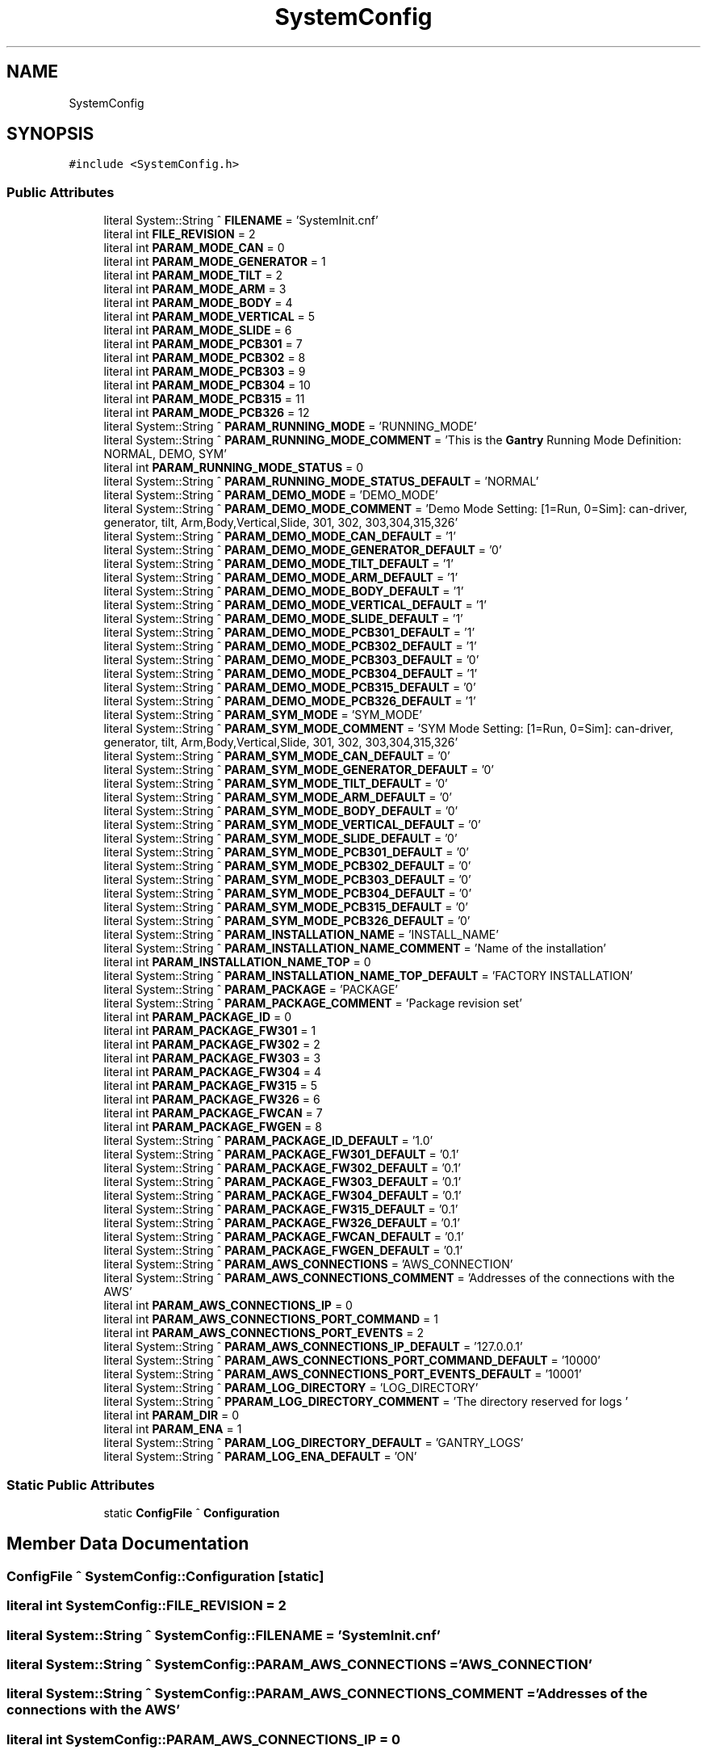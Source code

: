 .TH "SystemConfig" 3 "Mon May 13 2024" "MCPU_MASTER Software Description" \" -*- nroff -*-
.ad l
.nh
.SH NAME
SystemConfig
.SH SYNOPSIS
.br
.PP
.PP
\fC#include <SystemConfig\&.h>\fP
.SS "Public Attributes"

.in +1c
.ti -1c
.RI "literal System::String ^ \fBFILENAME\fP = 'SystemInit\&.cnf'"
.br
.ti -1c
.RI "literal int \fBFILE_REVISION\fP = 2"
.br
.ti -1c
.RI "literal int \fBPARAM_MODE_CAN\fP = 0"
.br
.ti -1c
.RI "literal int \fBPARAM_MODE_GENERATOR\fP = 1"
.br
.ti -1c
.RI "literal int \fBPARAM_MODE_TILT\fP = 2"
.br
.ti -1c
.RI "literal int \fBPARAM_MODE_ARM\fP = 3"
.br
.ti -1c
.RI "literal int \fBPARAM_MODE_BODY\fP = 4"
.br
.ti -1c
.RI "literal int \fBPARAM_MODE_VERTICAL\fP = 5"
.br
.ti -1c
.RI "literal int \fBPARAM_MODE_SLIDE\fP = 6"
.br
.ti -1c
.RI "literal int \fBPARAM_MODE_PCB301\fP = 7"
.br
.ti -1c
.RI "literal int \fBPARAM_MODE_PCB302\fP = 8"
.br
.ti -1c
.RI "literal int \fBPARAM_MODE_PCB303\fP = 9"
.br
.ti -1c
.RI "literal int \fBPARAM_MODE_PCB304\fP = 10"
.br
.ti -1c
.RI "literal int \fBPARAM_MODE_PCB315\fP = 11"
.br
.ti -1c
.RI "literal int \fBPARAM_MODE_PCB326\fP = 12"
.br
.ti -1c
.RI "literal System::String ^ \fBPARAM_RUNNING_MODE\fP = 'RUNNING_MODE'"
.br
.ti -1c
.RI "literal System::String ^ \fBPARAM_RUNNING_MODE_COMMENT\fP = 'This is the \fBGantry\fP Running Mode Definition: NORMAL, DEMO, SYM'"
.br
.ti -1c
.RI "literal int \fBPARAM_RUNNING_MODE_STATUS\fP = 0"
.br
.ti -1c
.RI "literal System::String ^ \fBPARAM_RUNNING_MODE_STATUS_DEFAULT\fP = 'NORMAL'"
.br
.ti -1c
.RI "literal System::String ^ \fBPARAM_DEMO_MODE\fP = 'DEMO_MODE'"
.br
.ti -1c
.RI "literal System::String ^ \fBPARAM_DEMO_MODE_COMMENT\fP = 'Demo Mode Setting: [1=Run, 0=Sim]: can\-driver, generator, tilt, Arm,Body,Vertical,Slide, 301, 302, 303,304,315,326'"
.br
.ti -1c
.RI "literal System::String ^ \fBPARAM_DEMO_MODE_CAN_DEFAULT\fP = '1'"
.br
.ti -1c
.RI "literal System::String ^ \fBPARAM_DEMO_MODE_GENERATOR_DEFAULT\fP = '0'"
.br
.ti -1c
.RI "literal System::String ^ \fBPARAM_DEMO_MODE_TILT_DEFAULT\fP = '1'"
.br
.ti -1c
.RI "literal System::String ^ \fBPARAM_DEMO_MODE_ARM_DEFAULT\fP = '1'"
.br
.ti -1c
.RI "literal System::String ^ \fBPARAM_DEMO_MODE_BODY_DEFAULT\fP = '1'"
.br
.ti -1c
.RI "literal System::String ^ \fBPARAM_DEMO_MODE_VERTICAL_DEFAULT\fP = '1'"
.br
.ti -1c
.RI "literal System::String ^ \fBPARAM_DEMO_MODE_SLIDE_DEFAULT\fP = '1'"
.br
.ti -1c
.RI "literal System::String ^ \fBPARAM_DEMO_MODE_PCB301_DEFAULT\fP = '1'"
.br
.ti -1c
.RI "literal System::String ^ \fBPARAM_DEMO_MODE_PCB302_DEFAULT\fP = '1'"
.br
.ti -1c
.RI "literal System::String ^ \fBPARAM_DEMO_MODE_PCB303_DEFAULT\fP = '0'"
.br
.ti -1c
.RI "literal System::String ^ \fBPARAM_DEMO_MODE_PCB304_DEFAULT\fP = '1'"
.br
.ti -1c
.RI "literal System::String ^ \fBPARAM_DEMO_MODE_PCB315_DEFAULT\fP = '0'"
.br
.ti -1c
.RI "literal System::String ^ \fBPARAM_DEMO_MODE_PCB326_DEFAULT\fP = '1'"
.br
.ti -1c
.RI "literal System::String ^ \fBPARAM_SYM_MODE\fP = 'SYM_MODE'"
.br
.ti -1c
.RI "literal System::String ^ \fBPARAM_SYM_MODE_COMMENT\fP = 'SYM Mode Setting: [1=Run, 0=Sim]: can\-driver, generator, tilt, Arm,Body,Vertical,Slide, 301, 302, 303,304,315,326'"
.br
.ti -1c
.RI "literal System::String ^ \fBPARAM_SYM_MODE_CAN_DEFAULT\fP = '0'"
.br
.ti -1c
.RI "literal System::String ^ \fBPARAM_SYM_MODE_GENERATOR_DEFAULT\fP = '0'"
.br
.ti -1c
.RI "literal System::String ^ \fBPARAM_SYM_MODE_TILT_DEFAULT\fP = '0'"
.br
.ti -1c
.RI "literal System::String ^ \fBPARAM_SYM_MODE_ARM_DEFAULT\fP = '0'"
.br
.ti -1c
.RI "literal System::String ^ \fBPARAM_SYM_MODE_BODY_DEFAULT\fP = '0'"
.br
.ti -1c
.RI "literal System::String ^ \fBPARAM_SYM_MODE_VERTICAL_DEFAULT\fP = '0'"
.br
.ti -1c
.RI "literal System::String ^ \fBPARAM_SYM_MODE_SLIDE_DEFAULT\fP = '0'"
.br
.ti -1c
.RI "literal System::String ^ \fBPARAM_SYM_MODE_PCB301_DEFAULT\fP = '0'"
.br
.ti -1c
.RI "literal System::String ^ \fBPARAM_SYM_MODE_PCB302_DEFAULT\fP = '0'"
.br
.ti -1c
.RI "literal System::String ^ \fBPARAM_SYM_MODE_PCB303_DEFAULT\fP = '0'"
.br
.ti -1c
.RI "literal System::String ^ \fBPARAM_SYM_MODE_PCB304_DEFAULT\fP = '0'"
.br
.ti -1c
.RI "literal System::String ^ \fBPARAM_SYM_MODE_PCB315_DEFAULT\fP = '0'"
.br
.ti -1c
.RI "literal System::String ^ \fBPARAM_SYM_MODE_PCB326_DEFAULT\fP = '0'"
.br
.ti -1c
.RI "literal System::String ^ \fBPARAM_INSTALLATION_NAME\fP = 'INSTALL_NAME'"
.br
.ti -1c
.RI "literal System::String ^ \fBPARAM_INSTALLATION_NAME_COMMENT\fP = 'Name of the installation'"
.br
.ti -1c
.RI "literal int \fBPARAM_INSTALLATION_NAME_TOP\fP = 0"
.br
.ti -1c
.RI "literal System::String ^ \fBPARAM_INSTALLATION_NAME_TOP_DEFAULT\fP = 'FACTORY INSTALLATION'"
.br
.ti -1c
.RI "literal System::String ^ \fBPARAM_PACKAGE\fP = 'PACKAGE'"
.br
.ti -1c
.RI "literal System::String ^ \fBPARAM_PACKAGE_COMMENT\fP = 'Package revision set'"
.br
.ti -1c
.RI "literal int \fBPARAM_PACKAGE_ID\fP = 0"
.br
.ti -1c
.RI "literal int \fBPARAM_PACKAGE_FW301\fP = 1"
.br
.ti -1c
.RI "literal int \fBPARAM_PACKAGE_FW302\fP = 2"
.br
.ti -1c
.RI "literal int \fBPARAM_PACKAGE_FW303\fP = 3"
.br
.ti -1c
.RI "literal int \fBPARAM_PACKAGE_FW304\fP = 4"
.br
.ti -1c
.RI "literal int \fBPARAM_PACKAGE_FW315\fP = 5"
.br
.ti -1c
.RI "literal int \fBPARAM_PACKAGE_FW326\fP = 6"
.br
.ti -1c
.RI "literal int \fBPARAM_PACKAGE_FWCAN\fP = 7"
.br
.ti -1c
.RI "literal int \fBPARAM_PACKAGE_FWGEN\fP = 8"
.br
.ti -1c
.RI "literal System::String ^ \fBPARAM_PACKAGE_ID_DEFAULT\fP = '1\&.0'"
.br
.ti -1c
.RI "literal System::String ^ \fBPARAM_PACKAGE_FW301_DEFAULT\fP = '0\&.1'"
.br
.ti -1c
.RI "literal System::String ^ \fBPARAM_PACKAGE_FW302_DEFAULT\fP = '0\&.1'"
.br
.ti -1c
.RI "literal System::String ^ \fBPARAM_PACKAGE_FW303_DEFAULT\fP = '0\&.1'"
.br
.ti -1c
.RI "literal System::String ^ \fBPARAM_PACKAGE_FW304_DEFAULT\fP = '0\&.1'"
.br
.ti -1c
.RI "literal System::String ^ \fBPARAM_PACKAGE_FW315_DEFAULT\fP = '0\&.1'"
.br
.ti -1c
.RI "literal System::String ^ \fBPARAM_PACKAGE_FW326_DEFAULT\fP = '0\&.1'"
.br
.ti -1c
.RI "literal System::String ^ \fBPARAM_PACKAGE_FWCAN_DEFAULT\fP = '0\&.1'"
.br
.ti -1c
.RI "literal System::String ^ \fBPARAM_PACKAGE_FWGEN_DEFAULT\fP = '0\&.1'"
.br
.ti -1c
.RI "literal System::String ^ \fBPARAM_AWS_CONNECTIONS\fP = 'AWS_CONNECTION'"
.br
.ti -1c
.RI "literal System::String ^ \fBPARAM_AWS_CONNECTIONS_COMMENT\fP = 'Addresses of the connections with the AWS'"
.br
.ti -1c
.RI "literal int \fBPARAM_AWS_CONNECTIONS_IP\fP = 0"
.br
.ti -1c
.RI "literal int \fBPARAM_AWS_CONNECTIONS_PORT_COMMAND\fP = 1"
.br
.ti -1c
.RI "literal int \fBPARAM_AWS_CONNECTIONS_PORT_EVENTS\fP = 2"
.br
.ti -1c
.RI "literal System::String ^ \fBPARAM_AWS_CONNECTIONS_IP_DEFAULT\fP = '127\&.0\&.0\&.1'"
.br
.ti -1c
.RI "literal System::String ^ \fBPARAM_AWS_CONNECTIONS_PORT_COMMAND_DEFAULT\fP = '10000'"
.br
.ti -1c
.RI "literal System::String ^ \fBPARAM_AWS_CONNECTIONS_PORT_EVENTS_DEFAULT\fP = '10001'"
.br
.ti -1c
.RI "literal System::String ^ \fBPARAM_LOG_DIRECTORY\fP = 'LOG_DIRECTORY'"
.br
.ti -1c
.RI "literal System::String ^ \fBPPARAM_LOG_DIRECTORY_COMMENT\fP = 'The directory reserved for logs '"
.br
.ti -1c
.RI "literal int \fBPARAM_DIR\fP = 0"
.br
.ti -1c
.RI "literal int \fBPARAM_ENA\fP = 1"
.br
.ti -1c
.RI "literal System::String ^ \fBPARAM_LOG_DIRECTORY_DEFAULT\fP = '\\\\GANTRY_LOGS'"
.br
.ti -1c
.RI "literal System::String ^ \fBPARAM_LOG_ENA_DEFAULT\fP = 'ON'"
.br
.in -1c
.SS "Static Public Attributes"

.in +1c
.ti -1c
.RI "static \fBConfigFile\fP ^ \fBConfiguration\fP"
.br
.in -1c
.SH "Member Data Documentation"
.PP 
.SS "\fBConfigFile\fP ^ SystemConfig::Configuration\fC [static]\fP"

.SS "literal int SystemConfig::FILE_REVISION = 2"

.SS "literal System::String ^ SystemConfig::FILENAME = 'SystemInit\&.cnf'"

.SS "literal System::String ^ SystemConfig::PARAM_AWS_CONNECTIONS = 'AWS_CONNECTION'"

.SS "literal System::String ^ SystemConfig::PARAM_AWS_CONNECTIONS_COMMENT = 'Addresses of the connections with the AWS'"

.SS "literal int SystemConfig::PARAM_AWS_CONNECTIONS_IP = 0"

.SS "literal System::String ^ SystemConfig::PARAM_AWS_CONNECTIONS_IP_DEFAULT = '127\&.0\&.0\&.1'"

.SS "literal int SystemConfig::PARAM_AWS_CONNECTIONS_PORT_COMMAND = 1"

.SS "literal System::String ^ SystemConfig::PARAM_AWS_CONNECTIONS_PORT_COMMAND_DEFAULT = '10000'"

.SS "literal int SystemConfig::PARAM_AWS_CONNECTIONS_PORT_EVENTS = 2"

.SS "literal System::String ^ SystemConfig::PARAM_AWS_CONNECTIONS_PORT_EVENTS_DEFAULT = '10001'"

.SS "literal System::String ^ SystemConfig::PARAM_DEMO_MODE = 'DEMO_MODE'"

.SS "literal System::String ^ SystemConfig::PARAM_DEMO_MODE_ARM_DEFAULT = '1'"

.SS "literal System::String ^ SystemConfig::PARAM_DEMO_MODE_BODY_DEFAULT = '1'"

.SS "literal System::String ^ SystemConfig::PARAM_DEMO_MODE_CAN_DEFAULT = '1'"

.SS "literal System::String ^ SystemConfig::PARAM_DEMO_MODE_COMMENT = 'Demo Mode Setting: [1=Run, 0=Sim]: can\-driver, generator, tilt, Arm,Body,Vertical,Slide, 301, 302, 303,304,315,326'"

.SS "literal System::String ^ SystemConfig::PARAM_DEMO_MODE_GENERATOR_DEFAULT = '0'"

.SS "literal System::String ^ SystemConfig::PARAM_DEMO_MODE_PCB301_DEFAULT = '1'"

.SS "literal System::String ^ SystemConfig::PARAM_DEMO_MODE_PCB302_DEFAULT = '1'"

.SS "literal System::String ^ SystemConfig::PARAM_DEMO_MODE_PCB303_DEFAULT = '0'"

.SS "literal System::String ^ SystemConfig::PARAM_DEMO_MODE_PCB304_DEFAULT = '1'"

.SS "literal System::String ^ SystemConfig::PARAM_DEMO_MODE_PCB315_DEFAULT = '0'"

.SS "literal System::String ^ SystemConfig::PARAM_DEMO_MODE_PCB326_DEFAULT = '1'"

.SS "literal System::String ^ SystemConfig::PARAM_DEMO_MODE_SLIDE_DEFAULT = '1'"

.SS "literal System::String ^ SystemConfig::PARAM_DEMO_MODE_TILT_DEFAULT = '1'"

.SS "literal System::String ^ SystemConfig::PARAM_DEMO_MODE_VERTICAL_DEFAULT = '1'"

.SS "literal int SystemConfig::PARAM_DIR = 0"

.SS "literal int SystemConfig::PARAM_ENA = 1"

.SS "literal System::String ^ SystemConfig::PARAM_INSTALLATION_NAME = 'INSTALL_NAME'"

.SS "literal System::String ^ SystemConfig::PARAM_INSTALLATION_NAME_COMMENT = 'Name of the installation'"

.SS "literal int SystemConfig::PARAM_INSTALLATION_NAME_TOP = 0"

.SS "literal System::String ^ SystemConfig::PARAM_INSTALLATION_NAME_TOP_DEFAULT = 'FACTORY INSTALLATION'"

.SS "literal System::String ^ SystemConfig::PARAM_LOG_DIRECTORY = 'LOG_DIRECTORY'"

.SS "literal System::String ^ SystemConfig::PARAM_LOG_DIRECTORY_DEFAULT = '\\\\GANTRY_LOGS'"

.SS "literal System::String ^ SystemConfig::PARAM_LOG_ENA_DEFAULT = 'ON'"

.SS "literal int SystemConfig::PARAM_MODE_ARM = 3"

.SS "literal int SystemConfig::PARAM_MODE_BODY = 4"

.SS "literal int SystemConfig::PARAM_MODE_CAN = 0"

.SS "literal int SystemConfig::PARAM_MODE_GENERATOR = 1"

.SS "literal int SystemConfig::PARAM_MODE_PCB301 = 7"

.SS "literal int SystemConfig::PARAM_MODE_PCB302 = 8"

.SS "literal int SystemConfig::PARAM_MODE_PCB303 = 9"

.SS "literal int SystemConfig::PARAM_MODE_PCB304 = 10"

.SS "literal int SystemConfig::PARAM_MODE_PCB315 = 11"

.SS "literal int SystemConfig::PARAM_MODE_PCB326 = 12"

.SS "literal int SystemConfig::PARAM_MODE_SLIDE = 6"

.SS "literal int SystemConfig::PARAM_MODE_TILT = 2"

.SS "literal int SystemConfig::PARAM_MODE_VERTICAL = 5"

.SS "literal System::String ^ SystemConfig::PARAM_PACKAGE = 'PACKAGE'"

.SS "literal System::String ^ SystemConfig::PARAM_PACKAGE_COMMENT = 'Package revision set'"

.SS "literal int SystemConfig::PARAM_PACKAGE_FW301 = 1"

.SS "literal System::String ^ SystemConfig::PARAM_PACKAGE_FW301_DEFAULT = '0\&.1'"

.SS "literal int SystemConfig::PARAM_PACKAGE_FW302 = 2"

.SS "literal System::String ^ SystemConfig::PARAM_PACKAGE_FW302_DEFAULT = '0\&.1'"

.SS "literal int SystemConfig::PARAM_PACKAGE_FW303 = 3"

.SS "literal System::String ^ SystemConfig::PARAM_PACKAGE_FW303_DEFAULT = '0\&.1'"

.SS "literal int SystemConfig::PARAM_PACKAGE_FW304 = 4"

.SS "literal System::String ^ SystemConfig::PARAM_PACKAGE_FW304_DEFAULT = '0\&.1'"

.SS "literal int SystemConfig::PARAM_PACKAGE_FW315 = 5"

.SS "literal System::String ^ SystemConfig::PARAM_PACKAGE_FW315_DEFAULT = '0\&.1'"

.SS "literal int SystemConfig::PARAM_PACKAGE_FW326 = 6"

.SS "literal System::String ^ SystemConfig::PARAM_PACKAGE_FW326_DEFAULT = '0\&.1'"

.SS "literal int SystemConfig::PARAM_PACKAGE_FWCAN = 7"

.SS "literal System::String ^ SystemConfig::PARAM_PACKAGE_FWCAN_DEFAULT = '0\&.1'"

.SS "literal int SystemConfig::PARAM_PACKAGE_FWGEN = 8"

.SS "literal System::String ^ SystemConfig::PARAM_PACKAGE_FWGEN_DEFAULT = '0\&.1'"

.SS "literal int SystemConfig::PARAM_PACKAGE_ID = 0"

.SS "literal System::String ^ SystemConfig::PARAM_PACKAGE_ID_DEFAULT = '1\&.0'"

.SS "literal System::String ^ SystemConfig::PARAM_RUNNING_MODE = 'RUNNING_MODE'"

.SS "literal System::String ^ SystemConfig::PARAM_RUNNING_MODE_COMMENT = 'This is the \fBGantry\fP Running Mode Definition: NORMAL, DEMO, SYM'"

.SS "literal int SystemConfig::PARAM_RUNNING_MODE_STATUS = 0"

.SS "literal System::String ^ SystemConfig::PARAM_RUNNING_MODE_STATUS_DEFAULT = 'NORMAL'"

.SS "literal System::String ^ SystemConfig::PARAM_SYM_MODE = 'SYM_MODE'"

.SS "literal System::String ^ SystemConfig::PARAM_SYM_MODE_ARM_DEFAULT = '0'"

.SS "literal System::String ^ SystemConfig::PARAM_SYM_MODE_BODY_DEFAULT = '0'"

.SS "literal System::String ^ SystemConfig::PARAM_SYM_MODE_CAN_DEFAULT = '0'"

.SS "literal System::String ^ SystemConfig::PARAM_SYM_MODE_COMMENT = 'SYM Mode Setting: [1=Run, 0=Sim]: can\-driver, generator, tilt, Arm,Body,Vertical,Slide, 301, 302, 303,304,315,326'"

.SS "literal System::String ^ SystemConfig::PARAM_SYM_MODE_GENERATOR_DEFAULT = '0'"

.SS "literal System::String ^ SystemConfig::PARAM_SYM_MODE_PCB301_DEFAULT = '0'"

.SS "literal System::String ^ SystemConfig::PARAM_SYM_MODE_PCB302_DEFAULT = '0'"

.SS "literal System::String ^ SystemConfig::PARAM_SYM_MODE_PCB303_DEFAULT = '0'"

.SS "literal System::String ^ SystemConfig::PARAM_SYM_MODE_PCB304_DEFAULT = '0'"

.SS "literal System::String ^ SystemConfig::PARAM_SYM_MODE_PCB315_DEFAULT = '0'"

.SS "literal System::String ^ SystemConfig::PARAM_SYM_MODE_PCB326_DEFAULT = '0'"

.SS "literal System::String ^ SystemConfig::PARAM_SYM_MODE_SLIDE_DEFAULT = '0'"

.SS "literal System::String ^ SystemConfig::PARAM_SYM_MODE_TILT_DEFAULT = '0'"

.SS "literal System::String ^ SystemConfig::PARAM_SYM_MODE_VERTICAL_DEFAULT = '0'"

.SS "literal System::String ^ SystemConfig::PPARAM_LOG_DIRECTORY_COMMENT = 'The directory reserved for logs '"


.SH "Author"
.PP 
Generated automatically by Doxygen for MCPU_MASTER Software Description from the source code\&.
